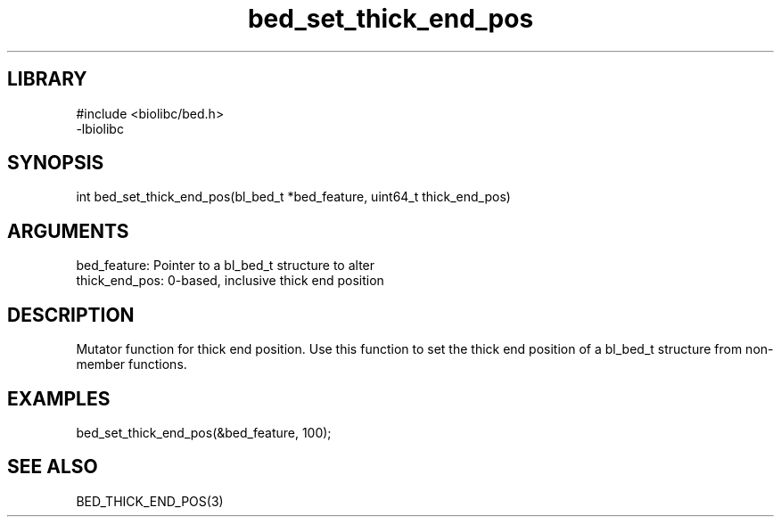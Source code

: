 \" Generated by c2man from bed_set_thick_end_pos.c
.TH bed_set_thick_end_pos 3

.SH LIBRARY
\" Indicate #includes, library name, -L and -l flags
.nf
.na
#include <biolibc/bed.h>
-lbiolibc
.ad
.fi

\" Convention:
\" Underline anything that is typed verbatim - commands, etc.
.SH SYNOPSIS
.PP
.nf 
.na
int     bed_set_thick_end_pos(bl_bed_t *bed_feature, uint64_t thick_end_pos)
.ad
.fi

.SH ARGUMENTS
.nf
.na
bed_feature:    Pointer to a bl_bed_t structure to alter
thick_end_pos:  0-based, inclusive thick end position
.ad
.fi

.SH DESCRIPTION

Mutator function for thick end position.  Use this function to set
the thick end position of a bl_bed_t structure from
non-member functions.

.SH EXAMPLES
.nf
.na

bed_set_thick_end_pos(&bed_feature, 100);
.ad
.fi

.SH SEE ALSO

BED_THICK_END_POS(3)

